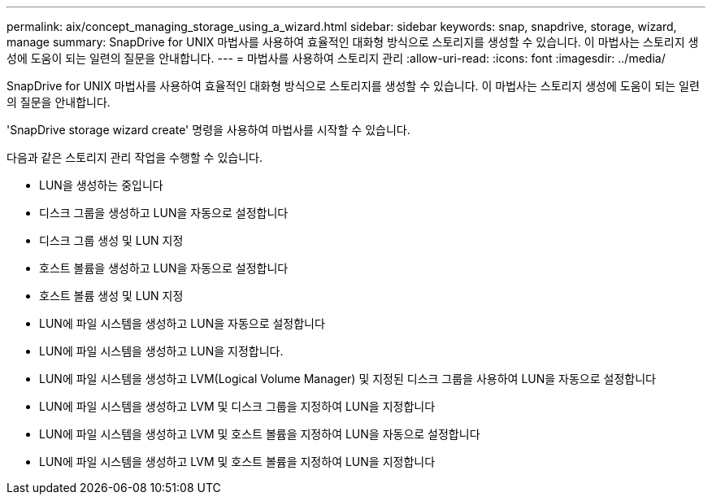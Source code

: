 ---
permalink: aix/concept_managing_storage_using_a_wizard.html 
sidebar: sidebar 
keywords: snap, snapdrive, storage, wizard, manage 
summary: SnapDrive for UNIX 마법사를 사용하여 효율적인 대화형 방식으로 스토리지를 생성할 수 있습니다. 이 마법사는 스토리지 생성에 도움이 되는 일련의 질문을 안내합니다. 
---
= 마법사를 사용하여 스토리지 관리
:allow-uri-read: 
:icons: font
:imagesdir: ../media/


[role="lead"]
SnapDrive for UNIX 마법사를 사용하여 효율적인 대화형 방식으로 스토리지를 생성할 수 있습니다. 이 마법사는 스토리지 생성에 도움이 되는 일련의 질문을 안내합니다.

'SnapDrive storage wizard create' 명령을 사용하여 마법사를 시작할 수 있습니다.

다음과 같은 스토리지 관리 작업을 수행할 수 있습니다.

* LUN을 생성하는 중입니다
* 디스크 그룹을 생성하고 LUN을 자동으로 설정합니다
* 디스크 그룹 생성 및 LUN 지정
* 호스트 볼륨을 생성하고 LUN을 자동으로 설정합니다
* 호스트 볼륨 생성 및 LUN 지정
* LUN에 파일 시스템을 생성하고 LUN을 자동으로 설정합니다
* LUN에 파일 시스템을 생성하고 LUN을 지정합니다.
* LUN에 파일 시스템을 생성하고 LVM(Logical Volume Manager) 및 지정된 디스크 그룹을 사용하여 LUN을 자동으로 설정합니다
* LUN에 파일 시스템을 생성하고 LVM 및 디스크 그룹을 지정하여 LUN을 지정합니다
* LUN에 파일 시스템을 생성하고 LVM 및 호스트 볼륨을 지정하여 LUN을 자동으로 설정합니다
* LUN에 파일 시스템을 생성하고 LVM 및 호스트 볼륨을 지정하여 LUN을 지정합니다

